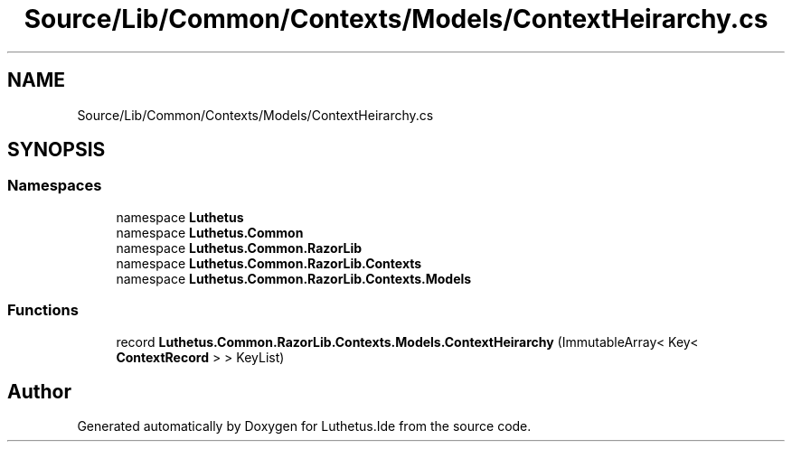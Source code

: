 .TH "Source/Lib/Common/Contexts/Models/ContextHeirarchy.cs" 3 "Version 1.0.0" "Luthetus.Ide" \" -*- nroff -*-
.ad l
.nh
.SH NAME
Source/Lib/Common/Contexts/Models/ContextHeirarchy.cs
.SH SYNOPSIS
.br
.PP
.SS "Namespaces"

.in +1c
.ti -1c
.RI "namespace \fBLuthetus\fP"
.br
.ti -1c
.RI "namespace \fBLuthetus\&.Common\fP"
.br
.ti -1c
.RI "namespace \fBLuthetus\&.Common\&.RazorLib\fP"
.br
.ti -1c
.RI "namespace \fBLuthetus\&.Common\&.RazorLib\&.Contexts\fP"
.br
.ti -1c
.RI "namespace \fBLuthetus\&.Common\&.RazorLib\&.Contexts\&.Models\fP"
.br
.in -1c
.SS "Functions"

.in +1c
.ti -1c
.RI "record \fBLuthetus\&.Common\&.RazorLib\&.Contexts\&.Models\&.ContextHeirarchy\fP (ImmutableArray< Key< \fBContextRecord\fP > > KeyList)"
.br
.in -1c
.SH "Author"
.PP 
Generated automatically by Doxygen for Luthetus\&.Ide from the source code\&.
